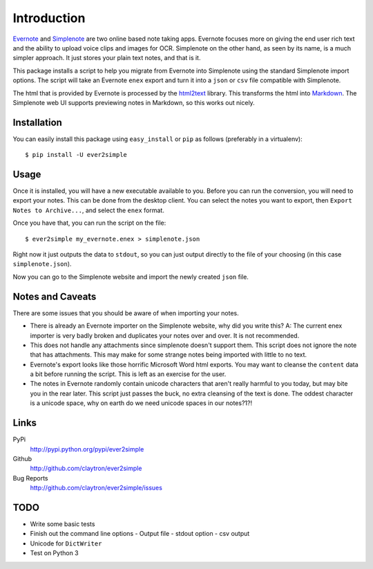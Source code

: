 Introduction
============

Evernote_ and Simplenote_ are two online based note taking apps. Evernote
focuses more on giving the end user rich text and the ability to upload
voice clips and images for OCR. Simplenote on the other hand, as seen by
its name, is a much simpler approach. It just stores your plain text
notes, and that is it.

This package installs a script to help you migrate from Evernote into
Simplenote using the standard Simplenote import options. The script
will take an Evernote ``enex`` export and turn it into a ``json`` or
``csv`` file compatible with Simplenote.

The html that is provided by Evernote is processed by the html2text_
library. This transforms the html into Markdown_. The Simplenote web UI
supports previewing notes in Markdown, so this works out nicely.

.. _Evernote: http://www.evernote.com
.. _Simplenote: http://simplenoteapp.com
.. _html2text: http://pypi.python.org/pypi/html2text/
.. _Markdown: http://daringfireball.net/projects/markdown/

Installation
------------

You can easily install this package using ``easy_install`` or ``pip`` as
follows (preferably in a virtualenv)::

    $ pip install -U ever2simple

Usage
-----

Once it is installed, you will have a new executable available to you.
Before you can run the conversion, you will need to export your notes.
This can be done from the desktop client. You can select the notes you
want to export, then ``Export Notes to Archive...``, and select the
``enex`` format.

Once you have that, you can run the script on the file::

    $ ever2simple my_evernote.enex > simplenote.json

Right now it just outputs the data to ``stdout``, so you can just output
directly to the file of your choosing (in this case ``simplenote.json``).

Now you can go to the Simplenote website and import the newly created
``json`` file.

Notes and Caveats
-----------------

There are some issues that you should be aware of when importing your
notes.

- There is already an Evernote importer on the Simplenote website, why
  did you write this? A: The current enex importer is very badly broken
  and duplicates your notes over and over. It is not recommended.

- This does not handle any attachments since simplenote doesn't support
  them. This script does not ignore the note that has attachments. This
  may make for some strange notes being imported with little to no text.

- Evernote's export looks like those horrific Microsoft Word html
  exports. You may want to cleanse the ``content`` data a bit before
  running the script. This is left as an exercise for the user.

- The notes in Evernote randomly contain unicode characters that aren't
  really harmful to you today, but may bite you in the rear later. This
  script just passes the buck, no extra cleansing of the text is done.
  The oddest character is a unicode space, why on earth do we need
  unicode spaces in our notes?1?!

Links
-----

PyPi
  http://pypi.python.org/pypi/ever2simple
Github
  http://github.com/claytron/ever2simple
Bug Reports
  http://github.com/claytron/ever2simple/issues

TODO
----

- Write some basic tests
- Finish out the command line options
  - Output file
  - stdout option
  - csv output
- Unicode for ``DictWriter``
- Test on Python 3
